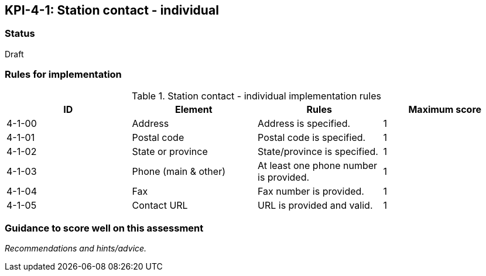 == KPI-4-1: 	Station contact - individual

=== Status

Draft

=== Rules for implementation

.Station contact - individual implementation rules
|===
|ID |Element |Rules |Maximum score

|4-1-00
|Address
|Address is specified.
|1

|4-1-01
|Postal code
|Postal code is specified.
|1

|4-1-02
|State or province
|State/province is specified.
|1

|4-1-03
|Phone (main & other)
|At least one phone number is provided.
|1

|4-1-04
|Fax
|Fax number is provided.
|1

|4-1-05
|Contact URL
|URL is provided and valid.
|1

|===

=== Guidance to score well on this assessment

_Recommendations and hints/advice._
